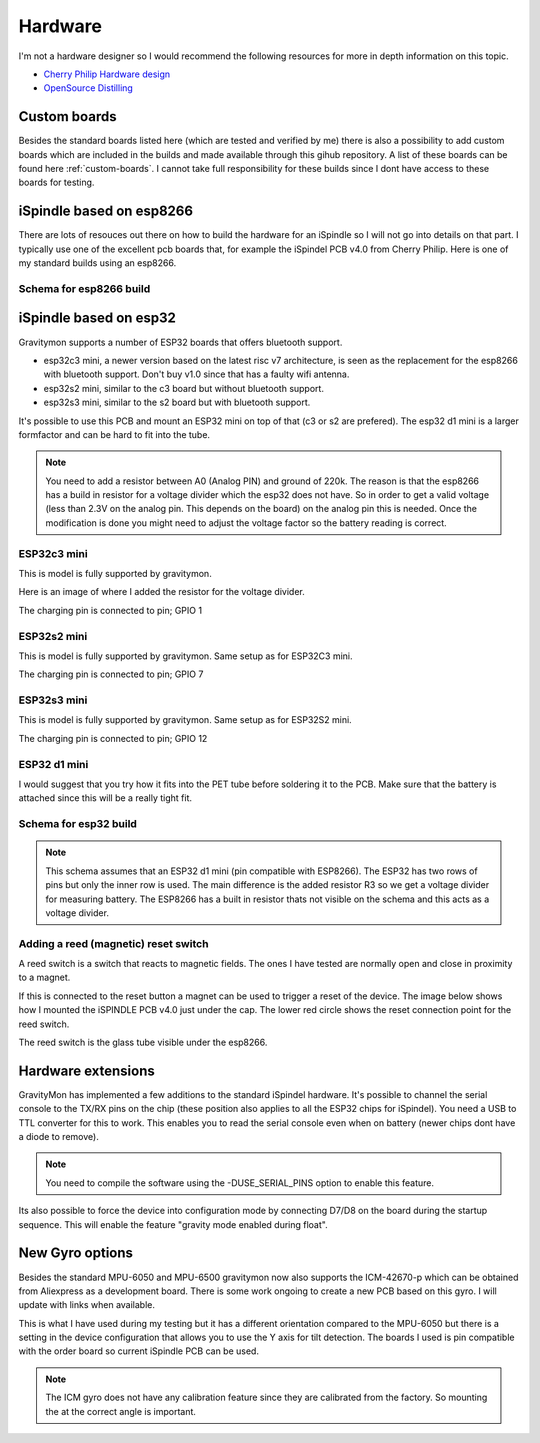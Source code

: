 .. _hardware:

Hardware
########

I'm not a hardware designer so I would recommend the following resources for more in depth information on this topic.

* `Cherry Philip Hardware design <https://github.com/cherryphilip74/iSpindel-PCB>`_
* `OpenSource Distilling <https://www.opensourcedistilling.com/ispindel>`_

Custom boards
=============

Besides the standard boards listed here (which are tested and verified by me) there is also a possibility 
to add custom boards which are included in the builds and made available through this gihub repository. 
A list of these boards can be found here :ref:`custom-boards`. I cannot take full responsibility for these 
builds since I dont have access to these boards for testing.


iSpindle based on esp8266
=========================

There are lots of resouces out there on how to build the hardware for an iSpindle so I will not go into details on that part. I typically use one of the 
excellent pcb boards that, for example the iSpindel PCB v4.0 from Cherry Philip. Here is one of my standard builds using an esp8266.

.. image:: images/ispindel_esp8266.jpg
  :width: 500
  :alt: iSpindle esp8266

Schema for esp8266 build
++++++++++++++++++++++++

.. image:: images/schema_esp8266.png
  :width: 700
  :alt: Schema esp8266

iSpindle based on esp32
=======================

Gravitymon supports a number of ESP32 boards that offers bluetooth support. 

.. image:: images/esp32_hardware.jpg
  :width: 500
  :alt: iSpindle esp32 hardware options

* esp32c3 mini, a newer version based on the latest risc v7 architecture, is seen as the replacement for the esp8266 with bluetooth support. Don't buy v1.0 since that has a faulty wifi antenna.
* esp32s2 mini, similar to the c3 board but without bluetooth support. 
* esp32s3 mini, similar to the s2 board but with bluetooth support. 

It's possible to use this PCB and mount an ESP32 mini on top of that (c3 or s2 are prefered). The esp32 d1 mini is a larger formfactor and can be hard to fit into the tube.

.. note::
  You need to add a resistor between A0 (Analog PIN) and ground of 220k. The reason is that the esp8266 has a build in resistor for a voltage divider 
  which the esp32 does not have. So in order to get a valid voltage (less than 2.3V on the analog pin. This depends on the board) on the analog pin this is needed. Once the modification is done you might
  need to adjust the voltage factor so the battery reading is correct. 

ESP32c3 mini
++++++++++++

This is model is fully supported by gravitymon. 

.. image:: images/ispindel_esp32c3.jpg
  :width: 500
  :alt: Esp32c3 mini build

Here is an image of where I added the resistor for the voltage divider. 

.. image:: images/esp32_res.jpg
  :width: 500
  :alt: Esp32c3 adding resistor as voltage dividier.

The charging pin is connected to pin; GPIO 1

ESP32s2 mini
++++++++++++

This is model is fully supported by gravitymon. Same setup as for ESP32C3 mini.

The charging pin is connected to pin; GPIO 7

ESP32s3 mini
++++++++++++

This is model is fully supported by gravitymon. Same setup as for ESP32S2 mini.

The charging pin is connected to pin; GPIO 12

ESP32 d1 mini
+++++++++++++

I would suggest that you try how it fits into the PET tube before soldering it to the PCB. Make sure that the battery is attached since this will be a really tight fit.

.. image:: images/ispindel_esp32.jpg
  :width: 500
  :alt: Esp32 mini build

Schema for esp32 build
++++++++++++++++++++++

.. note::  
  This schema assumes that an ESP32 d1 mini (pin compatible with ESP8266). The ESP32 has two rows of pins but 
  only the inner row is used. The main difference is the added resistor R3 so we get a voltage divider for measuring battery. 
  The ESP8266 has a built in resistor thats not visible on the schema and this acts as a voltage divider. 

.. image:: images/schema_esp32.png
  :width: 700
  :alt: Schema esp32

Adding a reed (magnetic) reset switch
+++++++++++++++++++++++++++++++++++++

A reed switch is a switch that reacts to magnetic fields. The ones I have tested are normally open and close in proximity to 
a magnet. 

.. image:: images/reed.jpg
  :width: 400
  :alt: Reed switch

If this is connected to the reset button a magnet can be used to trigger a reset of the device. The image below shows how 
I mounted the iSPINDLE PCB v4.0 just under the cap. The lower red circle shows the reset connection point for the reed switch.

The reed switch is the glass tube visible under the esp8266.

.. image:: images/reed_build.jpg
  :width: 400
  :alt: Reed build


Hardware extensions
===================

GravityMon has implemented a few additions to the standard iSpindel hardware. It's possible to channel the serial console to the TX/RX pins on the chip (these position also applies to all the 
ESP32 chips for iSpindel). You need a USB to TTL converter for this to work. This enables you to read the serial console even when on battery (newer chips dont have a diode to remove).

.. note::
  You need to compile the software using the -DUSE_SERIAL_PINS option to enable this feature. 

Its also possible to force the device into configuration mode by connecting D7/D8 on the board during the startup sequence. This will enable the feature "gravity mode enabled during float".

.. image:: images/8266_pins.jpg
  :width: 500
  :alt: iSpindel pins

New Gyro options
================

Besides the standard MPU-6050 and MPU-6500 gravitymon now also supports the ICM-42670-p which can be obtained from Aliexpress as a development board. 
There is some work ongoing to create a new PCB based on this gyro. I will update with links when available.

.. image:: images/gyro-icm42670p.png
  :width: 200
  :alt: ICM-42670-P

This is what I have used during my testing but it has a different orientation compared to the MPU-6050 but there is a setting in the device configuration
that allows you to use the Y axis for tilt detection. The boards I used is pin compatible with the order board so current iSpindle PCB can be used.
  
.. note::
  The ICM gyro does not have any calibration feature since they are calibrated from the factory. So mounting the at the correct angle is important.
